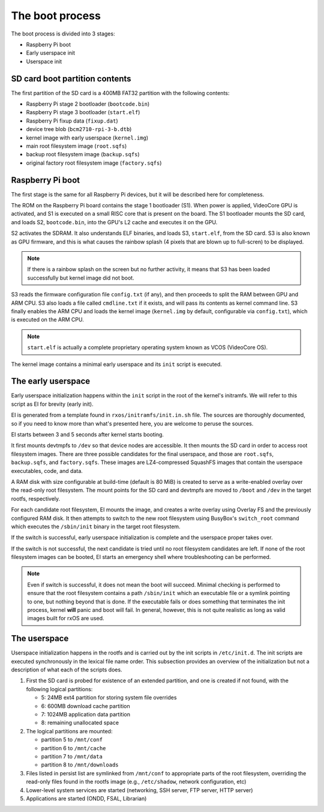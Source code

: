 The boot process
================

The boot process is divided into 3 stages:

- Raspberry Pi boot
- Early userspace init
- Userspace init

SD card boot partition contents
-------------------------------

The first partition of the SD card is a 400MB FAT32 partition with the
following contents:

- Raspberry Pi stage 2 bootloader (``bootcode.bin``)
- Raspberry Pi stage 3 bootloader (``start.elf``)
- Raspberry Pi fixup data (``fixup.dat``)
- device tree blob (``bcm2710-rpi-3-b.dtb``)
- kernel image with early userspace (``kernel.img``)
- main root filesystem image (``root.sqfs``)
- backup root filesystem image (``backup.sqfs``)
- original factory root filesystem image (``factory.sqfs``)

Raspberry Pi boot
-----------------

The first stage is the same for all Raspberry Pi devices, but it will be
described here for completeness.

The ROM on the Raspberry Pi board contains the stage 1 bootloader (S1). When
power is applied, VideoCore GPU is activated, and S1 is executed on a small
RISC core that is present on the board. The S1 bootloader mounts the SD card,
and loads S2, ``bootcode.bin``, into the GPU's L2 cache and executes it on the
GPU.

S2 activates the SDRAM. It also understands ELF binaries, and loads S3,
``start.elf``, from the SD card. S3 is also known as GPU firmware, and this is
what causes the rainbow splash (4 pixels that are blown up to full-scren) to be
displayed.

.. note::
    If there is a rainbow splash on the screen but no further activity, it
    means that S3 has been loaded successfully but kernel image did not boot.

S3 reads the firmware configuration file ``config.txt`` (if any), and then
proceeds to split the RAM between GPU and ARM CPU. S3 also loads a file called
``cmdline.txt`` if it exists, and will pass its contents as kernel command
line. S3 finally enables the ARM CPU and loads the kernel image (``kernel.img``
by default, configurable via ``config.txt``), which is executed on the ARM CPU.

.. note::
    ``start.elf`` is actually a complete proprietary operating system known as
    VCOS (VideoCore OS).

The kernel image contains a minimal early userspace and its ``init`` script is
executed.

The early userspace
-------------------

Early userspace initialization happens within the ``init`` script in the root
of the kernel's initramfs. We will refer to this script as EI for brevity
(early init).

EI is generated from a template found in ``rxos/initramfs/init.in.sh`` file.
The sources are thoroughly documented, so if you need to know more than what's
presented here, you are welcome to peruse the sources.

EI starts between 3 and 5 seconds after kernel starts booting. 

It first mounts devtmpfs to ``/dev`` so that device nodes are accessible. It
then mounts the SD card in order to access root filesystem images. There are
three possible candidates for the final userspace, and those are ``root.sqfs``,
``backup.sqfs``, and ``factory.sqfs``. These images are LZ4-compressed SquashFS
images that contain the userspace executables, code, and data.

A RAM disk with size configurable at build-time (default is 80 MiB) is created
to serve as a write-enabled overlay over the read-only root filesystem. The
mount points for the SD card and devtmpfs are moved to ``/boot`` and ``/dev``
in the target rootfs, respectively.

For each candidate root filesystem, EI mounts the image, and creates a write
overlay using Overlay FS and the previously configured RAM disk. It then
attempts to switch to the new root filesystem using BusyBox's ``switch_root``
command which executes the ``/sbin/init`` binary in the target root filesystem.

If the switch is successful, early userspace initialization is complete and the
userspace proper takes over.

If the switch is not successful, the next candidate is tried until no root
filesystem candidates are left. If none of the root filesystem images can be
booted, EI starts an emergency shell where troubleshooting can be performed.

.. note::
    Even if switch is successful, it does not mean the boot will succeed.
    Minimal checking is performed to ensure that the root filesystem contains a
    path ``/sbin/init`` which an executable file or a symlink pointing to one,
    but nothing beyond that is done. If the executable fails or does something
    that terminates the init process, kernel **will** panic and boot will fail.
    In general, however, this is not quite realistic as long as valid images
    built for rxOS are used.

The userspace
-------------

Userspace initialization happens in the rootfs and is carried out by the init
scripts in ``/etc/init.d``. The init scripts are executed synchronously in the
lexical file name order. This subsection provides an overview of the
initialization but not a description of what each of the scripts does.

1. First the SD card is probed for existence of an extended partition, and one
   is created if not found, with the following logical partitions:

   - 5: 24MB ext4 partition for storing system file overrides
   - 6: 600MB download cache partition
   - 7: 1024MB application data partition
   - 8: remaining unallocated space

2. The logical partitions are mounted:

   - partition 5 to ``/mnt/conf``
   - partition 6 to ``/mnt/cache``
   - partition 7 to ``/mnt/data``
   - partition 8 to ``/mnt/downloads``

3. Files listed in persist list are symlinked from ``/mnt/conf`` to
   appropriate parts of the root filesystem, overriding the read-only files
   found in the rootfs image (e.g., ``/etc/shadow``, network configuration, 
   etc)
4. Lower-level system services are started (networking, SSH server, FTP server,
   HTTP server)
5. Applications are started (ONDD, FSAL, Librarian)
